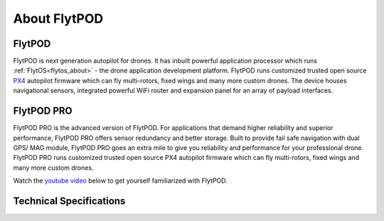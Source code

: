 .. _about flytpod:


About FlytPOD
=============

FlytPOD
-------

FlytPOD is next generation autopilot for drones. It has inbuilt powerful application processor which runs :ref:`FlytOS<flytos_about>` - the drone application development platform. FlytPOD runs customized trusted open source `PX4 <http://dev.px4.io>`_ autopilot firmware which can fly multi-rotors, fixed wings and many more custom drones.
The device houses navigational sensors, integrated powerful WiFi router and expansion panel for an array of payload interfaces.    

FlytPOD PRO
-----------

FlytPOD PRO is the advanced version of FlytPOD. For applications that demand higher reliability and superior performance, FlytPOD PRO offers sensor redundancy and better storage. Built  to provide fail safe navigation with dual GPS/ MAG module, FlytPOD PRO goes an extra mile to give you reliability and performance for your professional drone. FlytPOD PRO runs customized trusted open source PX4 autopilot firmware which can fly multi-rotors, fixed wings and many more custom drones.

Watch the `youtube video <https://www.youtube.com/watch?v=BWaecLy8G10>`_ below to get yourself familiarized with FlytPOD.

..  youtube:: BWaecLy8G10
    :aspect: 16:9
    :width: 100%



.. .. image:: /_static/Images/flytpod.png
..   	:align: right
..   	:width: 400px
..   	:height: 400px


Technical Specifications
------------------------

.. .. image:: /_static/Images/techspectable.jpg
..  :align: center


.. image:: /_static/Images/FlytPOD_specs_comp_small.png
 :align: center
 :scale: 100%
 



.. FlytKit Contents
.. ----------------



.. The contents of FlytKit include: 

.. * FlytPOD
.. * 2x WiFi antenna
.. * External GPS-MAG module
.. * Power board
.. * Power wall adapter

.. * MicroSD (8 GB) for data-logging
.. * MicroSD (32 GB) preloaded with FlytOS


.. FlytPOD Peripherals
.. -------------------


.. .. image:: /_static/Images/pic1.png
..   	:align: center

.. .. image:: /_static/Images/sidevs.png
.. 	:align: center
.. 	:height: 350px
.. 	:width: 1500px
	

